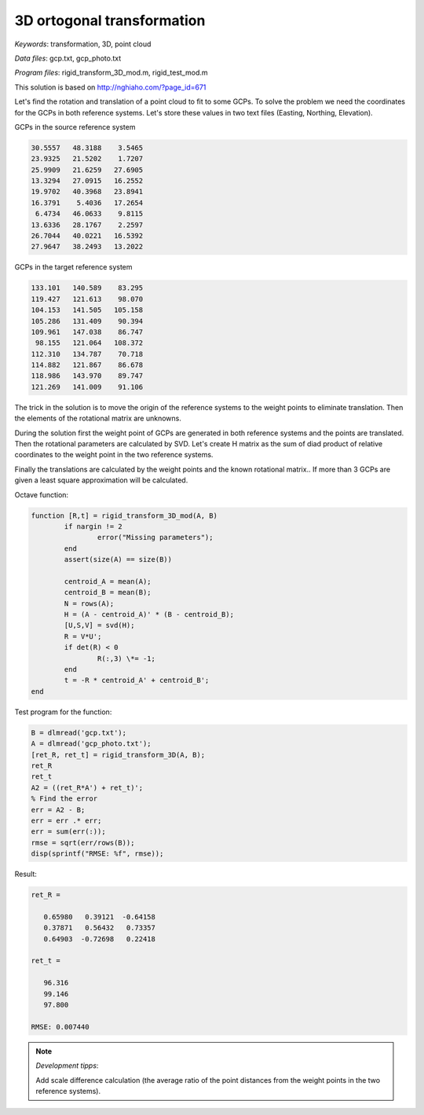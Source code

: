 3D ortogonal transformation
===========================

*Keywords*: transformation, 3D, point cloud

*Data files*: gcp.txt, gcp_photo.txt

*Program files*: rigid_transform_3D_mod.m, rigid_test_mod.m

This solution is based on http://nghiaho.com/?page_id=671

Let's find the rotation and translation of a point cloud to fit to some GCPs.
To solve the problem we need the coordinates for the GCPs in both reference 
systems. Let's store these values in two text files (Easting, Northing, Elevation).

GCPs in the source reference system

.. code:: 

    30.5557   48.3188    3.5465
    23.9325   21.5202    1.7207
    25.9909   21.6259   27.6905
    13.3294   27.0915   16.2552
    19.9702   40.3968   23.8941
    16.3791    5.4036   17.2654
     6.4734   46.0633    9.8115
    13.6336   28.1767    2.2597
    26.7044   40.0221   16.5392
    27.9647   38.2493   13.2022

GCPs in the target reference system

.. code::

    133.101   140.589    83.295
    119.427   121.613    98.070
    104.153   141.505   105.158
    105.286   131.409    90.394
    109.961   147.038    86.747
     98.155   121.064   108.372
    112.310   134.787    70.718
    114.882   121.867    86.678
    118.986   143.970    89.747
    121.269   141.009    91.106

The trick in the solution is to move the origin of the reference systems to 
the weight points to eliminate translation. Then the elements of the rotational matrix
are unknowns.

During the solution first the weight point of GCPs are generated in both 
reference systems and the points are translated. Then the rotational parameters 
are calculated by SVD. Let's create H matrix as the sum of diad product of 
relative coordinates to the weight point in the two reference systems.

Finally the translations are calculated by the weight points and the known
rotational matrix..
If more than 3 GCPs are given a least square approximation will be calculated.

Octave function:

.. code:: octave

	function [R,t] = rigid_transform_3D_mod(A, B)
		if nargin != 2
			error("Missing parameters");
		end
		assert(size(A) == size(B))

		centroid_A = mean(A);
		centroid_B = mean(B);
		N = rows(A);
		H = (A - centroid_A)' * (B - centroid_B);
		[U,S,V] = svd(H);
		R = V*U';
		if det(R) < 0
			R(:,3) \*= -1;
		end
		t = -R * centroid_A' + centroid_B';
	end

Test program for the function:

.. code:: octave

	B = dlmread('gcp.txt');
	A = dlmread('gcp_photo.txt');
	[ret_R, ret_t] = rigid_transform_3D(A, B);
	ret_R
	ret_t
	A2 = ((ret_R*A') + ret_t)';
	% Find the error
	err = A2 - B;
	err = err .* err;
	err = sum(err(:));
	rmse = sqrt(err/rows(B));
	disp(sprintf("RMSE: %f", rmse));

Result:

.. code::

	ret_R =

	   0.65980   0.39121  -0.64158
	   0.37871   0.56432   0.73357
	   0.64903  -0.72698   0.22418

	ret_t =

	   96.316
	   99.146
	   97.800

	RMSE: 0.007440

.. note:: *Development tipps*:

    Add scale difference calculation (the average ratio of the point distances from the 
    weight points in the two reference systems).
